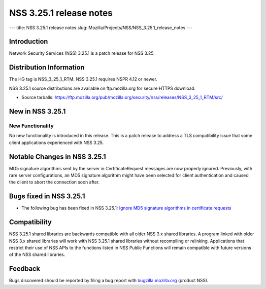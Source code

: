 ========================
NSS 3.25.1 release notes
========================
--- title: NSS 3.25.1 release notes slug:
Mozilla/Projects/NSS/NSS_3.25.1_release_notes ---

.. _Introduction:

Introduction
------------

Network Security Services (NSS) 3.25.1 is a patch release for NSS 3.25.

.. _Distribution_Information:

Distribution Information
------------------------

The HG tag is NSS_3_25_1_RTM. NSS 3.25.1 requires NSPR 4.12 or newer.

NSS 3.25.1 source distributions are available on ftp.mozilla.org for
secure HTTPS download:

-  Source tarballs:
   https://ftp.mozilla.org/pub/mozilla.org/security/nss/releases/NSS_3_25_1_RTM/src/

.. _New_in_NSS_3.25.1:

New in NSS 3.25.1
-----------------

.. _New_Functionality:

New Functionality
~~~~~~~~~~~~~~~~~

No new functionality is introduced in this release. This is a patch
release to address a TLS compatibility issue that some client
applications experienced with NSS 3.25.

.. _Notable_Changes_in_NSS_3.25.1:

Notable Changes in NSS 3.25.1
-----------------------------

MD5 signature algorithms sent by the server in CertificateRequest
messages are now properly ignored. Previously, with rare server
configurations, an MD5 signature algorithm might have been selected for
client authentication and caused the client to abort the connection soon
after.

.. _Bugs_fixed_in_NSS_3.25.1:

Bugs fixed in NSS 3.25.1
------------------------

-  The following bug has been fixed in NSS 3.25.1: `Ignore MD5 signature
   algorithms in certificate
   requests <https://bugzilla.mozilla.org/show_bug.cgi?id=1304407>`__

.. _Compatibility:

Compatibility
-------------

NSS 3.25.1 shared libraries are backwards compatible with all older NSS
3.x shared libraries. A program linked with older NSS 3.x shared
libraries will work with NSS 3.25.1 shared libraries without recompiling
or relinking. Applications that restrict their use of NSS APIs to the
functions listed in NSS Public Functions will remain compatible with
future versions of the NSS shared libraries.

.. _Feedback:

Feedback
--------

Bugs discovered should be reported by filing a bug report with
`bugzilla.mozilla.org <https://bugzilla.mozilla.org/enter_bug.cgi?product=NSS>`__
(product NSS).
